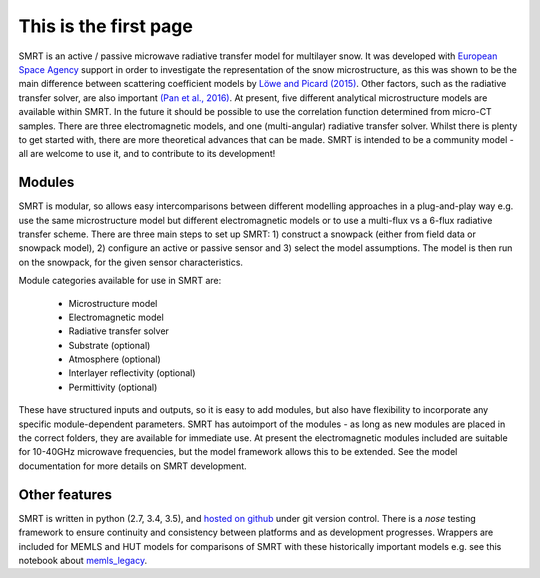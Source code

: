 .. title: SMRT: Snow Microwave Radiative Transfer model
.. slug: index
.. date: 2016-10-02 16:03:55 UTC
.. tags:
.. category:
.. link:
.. description:
.. type: text


This is the first page
======================

SMRT is an active / passive microwave radiative transfer model for multilayer snow. It was developed with `European Space Agency <http://www.esa.int/>`_ support in order to investigate the representation of the snow microstructure, as this was shown to be the main difference between scattering coefficient models by `Löwe and Picard (2015) <http://www.the-cryosphere.net/9/2101/2015/>`_. Other factors, such as the radiative transfer solver, are also important `(Pan et al., 2016) <http://ieeexplore.ieee.org/abstract/document/7323820/>`_. At present, five different analytical microstructure models are available within SMRT. In the future it should be possible to use the correlation function determined from micro-CT samples. There are three electromagnetic models, and one (multi-angular) radiative transfer solver. Whilst there is plenty to get started with, there are more theoretical advances that can be made. SMRT is intended to be a community model - all are welcome to use it, and to contribute to its development! 


Modules
--------

SMRT is modular, so allows easy intercomparisons between different modelling approaches in a plug-and-play way e.g. use the same microstructure model but different electromagnetic models or to use a multi-flux vs a 6-flux radiative transfer scheme. There are three main steps to set up SMRT: 1) construct a snowpack (either from field data or snowpack model), 2) configure an active or passive sensor and 3) select the model assumptions. The model is then run on the snowpack, for the given sensor characteristics.

.. image:: /images/SMRT.png
    :height: 500 px
    :alt: modular illustration of the SMRT model. Snow microstructure is in the centre, and SMRT modules placed around the edge.
    :align: right
..    :scale: 30
..     :height: 100
..    :width: 200

Module categories available for use in SMRT are:

    * Microstructure model
    * Electromagnetic model
    * Radiative transfer solver
    * Substrate (optional)
    * Atmosphere (optional)
    * Interlayer reflectivity (optional)
    * Permittivity (optional)

These have structured inputs and outputs, so it is easy to add modules, but also have flexibility to incorporate any specific module-dependent parameters. SMRT has autoimport of the modules - as long as new modules are placed in the correct folders, they are available for immediate use. At present the electromagnetic modules included are suitable for 10-40GHz microwave frequencies, but the model framework allows this to be extended. See the model documentation for more details on SMRT development.


Other features
--------------
SMRT is written in python (2.7, 3.4, 3.5), and `hosted on github <https://github.com/smrt-model/smrt>`_ under git version control. There is a *nose* testing framework to ensure continuity and consistency between platforms and as development progresses. Wrappers are included for MEMLS and HUT models for comparisons of SMRT with these historically important models e.g. see this notebook about `memls_legacy <memls_legacy>`_.


